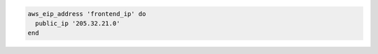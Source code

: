 .. This is an included how-to. 

.. To associate an elastic IP address:

.. code-block:: ruby

   aws_eip_address 'frontend_ip' do
     public_ip '205.32.21.0'
   end
